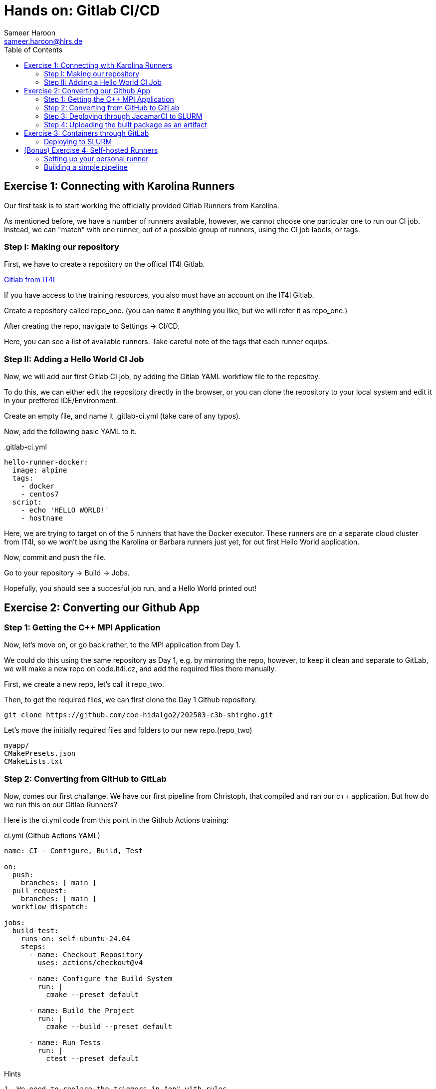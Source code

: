 = Hands on: Gitlab CI/CD
Sameer Haroon <sameer.haroon@hlrs.de>
:toc:

== Exercise 1: Connecting with Karolina Runners

Our first task is to start working the officially provided Gitlab Runners from Karolina.

As mentioned before, we have a number of runners available, however, we cannot choose one particular one to run our CI job. Instead, we can "match" with one runner, out of a possible group of runners, using the CI job labels, or tags.


=== Step I: Making our repository

First, we have to create a repository on the offical IT4I Gitlab.

https://code.it4i.cz[Gitlab from IT4I]

If you have access to the training resources, you also must have an
account on the IT4I Gitlab.

Create a repository called repo_one.
(you can name it anything you like, but we will refer it as repo_one.)

After creating the repo, navigate to Settings -> CI/CD.

Here, you can see a list of available runners. Take careful note of
the tags that each runner equips.

=== Step II: Adding a Hello World CI Job

Now, we will add our first Gitlab CI job, by adding the Gitlab YAML
workflow file  to the repositoy.

To do this, we can either edit the repository directly in the browser,
or you can clone the repository to your local system and edit it in
your preffered IDE/Environment.

Create an empty file, and name it .gitlab-ci.yml
(take care of any typos).

Now, add the following basic YAML to it.

..gitlab-ci.yml
[source, yaml]
----
hello-runner-docker:
  image: alpine
  tags:
    - docker
    - centos7
  script:
    - echo 'HELLO WORLD!'
    - hostname
----


Here, we are trying to target on of the 5 runners that have the Docker executor.
These runners are on a separate cloud cluster from IT4I, so we won't be using the Karolina or Barbara runners just yet, for out first Hello World application.

Now, commit and push the file.

Go to your repository -> Build -> Jobs.

Hopefully, you should see a succesful job run, and a Hello World printed out!


== Exercise 2: Converting our Github App

=== Step 1: Getting the C++ MPI Application

Now, let's move on, or go back rather, to the MPI application from Day 1.

We could do this using the same repository as Day 1, e.g. by mirroring
the repo, however, to keep it clean and separate to GitLab, we will
make a new repo on code.it4i.cz, and add the required files there manually.

First, we create a new repo, let's call it repo_two.

Then, to get the required files, we can first clone the Day 1 Github repository.

[source, bash]
----
git clone https://github.com/coe-hidalgo2/202503-c3b-shirgho.git
----

Let's move the initially required files and folders to our new repo.(repo_two)

----
myapp/
CMakePresets.json
CMakeLists.txt
----

=== Step 2: Converting from GitHub to GitLab

Now, comes our first challange. We have our first pipeline from
Christoph, that compiled and ran our c++ application. But how do we
run this on our Gitlab Runners?

Here is the ci.yml code from this point in the Github Actions training:

.ci.yml (Github Actions YAML)
[source, yaml]
----

name: CI - Configure, Build, Test
 
on:
  push:
    branches: [ main ]
  pull_request:
    branches: [ main ]
  workflow_dispatch:

jobs:
  build-test:
    runs-on: self-ubuntu-24.04
    steps:
      - name: Checkout Repository
        uses: actions/checkout@v4

      - name: Configure the Build System
        run: |
          cmake --preset default
 
      - name: Build the Project
        run: |
          cmake --build --preset default
 
      - name: Run Tests
        run: |
          ctest --preset default

----

.Hints
----

1. We need to replace the triggers in "on" with rules.
2. We don't need the workflow dispatch.
3. We don't need the "jobs" keyword.
4. We need to define a "stage", a name for our stage and a name for our "job".
5. We need to use the correct IT4I runner labels instead of runs on.
6. We can replace the checkout action with a GitLab variable.
7. We replace the "run" keyword for the bash commands with "script".
----

.Solution
[%collapsible.proof]
====
[source, yaml]
----

build-and-test:
  tags:
    - it4i
    - karolina
    - slurmjob
    
  rules:
    - if: $CI_COMMIT_BRANCH == 'main'
    - if: $CI_PIPELINE_SOURCE == 'merge_request_event'
    
  variables:
    GIT_CHECKOUT: "true"

  script:
    - module load Boost/1.83.0-GCC-13.2.0 Ninja/1.12.1-GCCcore-13.3.0 OpenMPI/4.1.6-GCC-13.2.0
    - cmake --preset default
    - cmake --build --preset default
    - ctest --preset default

----
====

=== Step 3: Deploying through JacamarCI to SLURM

Actually, the above solution is not the solution for running on Karolina.

This is because, we should follow the official and secure way of running on Karolina. This means we must utilise the JacamarCI executor, and any CI job we want to run on Karolina must be submitted as an sbatch job through Gitlab Runner and JacamarCI working together.

The following .gitlab-ci.yml file gives us what we need.

..gitlab-ci.yml
[source, yaml]
----

stages:
  - build-test

build-and-test:
  stage: build-test

  tags:
    - it4i
    - karolina
    - slurmjob

  rules:
    - if: $CI_COMMIT_BRANCH == 'main'
    - if: $CI_PIPELINE_SOURCE == 'merge_request_event'

  id_tokens:
    SITE_ID_TOKEN:
      aud: https://code.it4i.cz/

  variables:
    GIT_CHECKOUT: "true"
    SCHEDULER_PARAMETERS: '-A DD-24-88 -p qcpu_exp -N 1 --ntasks-per-node=4'

  script:
    - module load Boost/1.83.0-GCC-13.2.0 Ninja/1.12.1-GCCcore-13.3.0 OpenMPI/4.1.6-GCC-13.2.0
    - cmake --preset default
    - cmake --build --preset default
    - ctest --preset default

----

=== Step 4: Uploading the built package as an artifact

Like we did in the Github Actions part, we can also upload built packages as artifacts to Gitlab.
However, the syntax is different. Look at the documentation and try to figure it out.
If short on time, can look at the solution.


.ci.yml (Github Actions)
[source, yaml]
----
- name: Upload tarball
  uses: actions/upload-artifact@v4
  with:
    name: archive-${{ matrix.runs-on }}
    path: |
      build/default/*.tar.gz
      README.adoc
----


.Solution
[%collapsible.proof]
====
[source, yaml]
----
build-and-test:
  tags:
    - it4i
    - karolina
    - slurmjob

  id_tokens:
    SITE_ID_TOKEN:
      aud: https://code.it4i.cz/

  rules:
    - if: $CI_COMMIT_BRANCH == 'main'
    - if: $CI_PIPELINE_SOURCE == 'merge_request_event'

  variables:
    GIT_CHECKOUT: "true"
    SCHEDULER_PARAMETERS: '-A DD-24-88 -p qcpu_exp -N 1 --ntasks-per-node=4'

  script:
    - module load Boost/1.83.0-GCC-13.2.0 Ninja/1.12.1-GCCcore-13.3.0 OpenMPI/4.1.6-GCC-13.2.0
    - cmake --preset default
    - cmake --build --preset default
    - ctest --preset default
    - cmake --build --preset default -t package

  artifacts:
    paths:
      - build/default/*.tar.gz
      - README.adoc
    expire_in: 1 week
----
====



== Exercise 3: Containers through GitLab

Now, let us attempt to make use of the containerisation work done on
Day 2, and skip the creation of the docker file and the Apptainer
conversion.  Instead, we will directly pull the apptainer image we
created, and submit it to SLURM via JacamarCI.

This will have the advantage that we won't need the bash script
infrastructure that we previously needed with the Github Actions
workflow, in order to deploy or apptainer image to SLURM. Instead, we
can do this simply through the Gitlab Runner and JacamarCI combo.

=== Deploying to SLURM


.deploy.yml (Github Actions)
[source, yaml]
----
name: Deploy

on:
  workflow_dispatch:

jobs:
  deploy:
    strategy:
      matrix:
        runs-on: [self-ubuntu-24.04, karolina]
    runs-on: ${{ matrix.runs-on }}
    steps:
      - name: Checkout Repository
        uses: actions/checkout@v4

      - name: Create sif filename
        run: |
          sif=$(basename "${{ github.repository }}.sif")
          echo "SIF_FILENAME=$sif" >> $GITHUB_ENV
      - name: Set APPTAINER_CMD
        run: |
          if [ "${{ matrix.runs-on }}" == "karolina" ]; then
            apptainer_cmd=apptainer
          else 
            apptainer_cmd=/opt/apptainer/v1.4.0/apptainer/bin/apptainer
          fi  
          echo "Using apptainer command: $apptainer_cmd"
          # Save the command in the environment for subsequent steps
          echo "APPTAINER_CMD=$apptainer_cmd" >> $GITHUB_ENV
      - name: PULL Apptainer SIF
        run: |
          # Pull the SIF file from GHCR
          $APPTAINER_CMD pull -F $SIF_FILENAME oras://ghcr.io/${{ github.repository }}:2.0-sif
          # inspect the SIF file
          $APPTAINER_CMD inspect $SIF_FILENAME
      - name: Run Container on self-ubuntu-24.04
        if: matrix.runs-on == 'self-ubuntu-24.04'
        run: |
          # Run the SIF using the stored APPTAINER_CMD command and mpirun
          mpirun -np 4 $APPTAINER_CMD run --sharens $SIF_FILENAME myapp
      - name: Run Container on Karolina
        if: matrix.runs-on == 'karolina'
        run: |
          bash job_monitor.sh $SIF_FILENAME
----


..gitlab-ci.yml
[source, yaml]
----

stages:
  - deploy

apptainer-deploy:
  stage: deploy

  tags:
    - it4i
    - karolina
    - slurmjob

  id_tokens:
    SITE_ID_TOKEN:
      aud: https://code.it4i.cz/

  variables:
    GIT_CHECKOUT: "true"
    SCHEDULER_PARAMETERS: '-A DD-24-88 -p qcpu_exp -N 1 --ntasks-per-node=4'
    SIF_FILENAME: coe-hidalgo2/202503-c3b-prudhomm.sif

  script:
    - apptainer pull oras://ghcr.io/coe-hidalgo2/202503-c3b-prudhomm:main-sif
    - apptainer inspect 202503-c3b-prudhomm.sif
    - mpirun -np 4 apptainer run --sharens 202503-c3b-prudhomm.sif myapp

----


== (Bonus) Exercise 4: Self-hosted Runners

We have now used both kinds of runners available to us through IT4I.
To give you more of a feel of how the runners work, we will work
through this bonus exercise, and set up our own personal runner, on our systems.

Please note, this is just for personal testing. It is not meant to do
any production work. A runner that has access to your system CAN BE dangerous.
For example, if you workflow file deletes important files from your system,
they will be gone from your actual system!

With that in mind, if you would rather not do this exercise, that is also fine.



=== Setting up your personal runner

Use the instructions at

- https://docs.gitlab.com/runner/register/
- https://docs.gitlab.com/runner/install/
- https://docs.gitlab.com/runner/install/linux-manually/

to set up your runner on your own system.


=== Building a simple pipeline

Now, we can create a new workflow, something simple and suitable to run at home (i.e. your system).

. A multi-stage simple workflow
[source, yaml]
----
stages:
  - compile
  - test
  - package

compile:
  stage: compile
  script: cat file1.txt file2.txt > compiled.txt
  artifacts:
    paths:
    - compiled.txt

test:
  stage: test
  script: cat compiled.txt | grep -q 'Hello world'

package:
  stage: package
  script: cat compiled.txt | gzip > packaged.gz
  artifacts:
    paths:
    - packaged.gz
----



